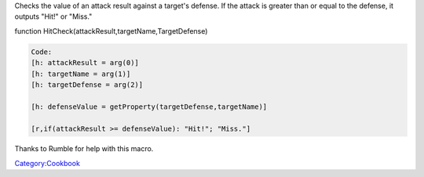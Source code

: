 .. contents::
   :depth: 3
..

Checks the value of an attack result against a target's defense. If the
attack is greater than or equal to the defense, it outputs "Hit!" or
"Miss."

function HitCheck(attackResult,targetName,TargetDefense)

.. code:: mtmacro

   Code:
   [h: attackResult = arg(0)]
   [h: targetName = arg(1)]
   [h: targetDefense = arg(2)]

   [h: defenseValue = getProperty(targetDefense,targetName)]

   [r,if(attackResult >= defenseValue): "Hit!"; "Miss."]

Thanks to Rumble for help with this macro.

`Category:Cookbook <Category:Cookbook>`__
